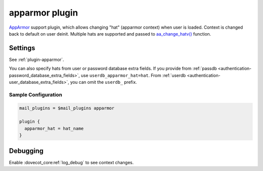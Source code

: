 .. _apparmor_plugin:

===============
apparmor plugin
===============

`AppArmor <https://www.wikipedia.org/wiki/AppArmor>`_ support plugin, which
allows changing "hat" (apparmor context) when user is loaded. Context is
changed back to default on user deinit. Multiple hats are supported and passed
to `aa_change_hatv() <https://gitlab.com/apparmor/apparmor/-/wikis/manpage_aa_change_hat.2>`_
function.

Settings
========

See :ref:`plugin-apparmor`.

You can also specify hats from user or password database extra fields. If you
provide from :ref:`passdb <authentication-password_database_extra_fields>`,
use ``userdb_apparmor_hat=hat``. From
:ref:`userdb <authentication-user_database_extra_fields>`, you can omit the
``userdb_`` prefix.

Sample Configuration
^^^^^^^^^^^^^^^^^^^^

.. code-block:: none

  mail_plugins = $mail_plugins apparmor

  plugin {
    apparmor_hat = hat_name
  }

Debugging
=========

Enable :dovecot_core:ref:`log_debug` to see context changes.
